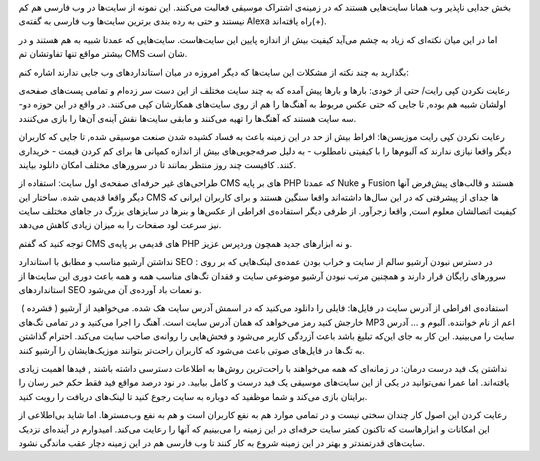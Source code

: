 .. title: موسیقی در وب فارسی‌ .. date: 2010/4/4 18:39:56

.. raw:: html

   <html>

.. raw:: html

   <body>

.. raw:: html

   <p>

بخش جدایی نا‌پذیر وب همانا سایت‌هایی هستند که در زمینه‌ی اشتراک موسیقی
فعالبت می‌کنند‌. این نمونه از سایت‌ها در وب فارسی هم کم نیستند و حتی به
رده بندی برترین سایت‌ها وب فارسی به گفته‌ی Alexa راه یافته‌اند(+)‌.

اما در این میان نکته‌ای که زیاد به چشم می‌آید کیفیت بیش از اندازه پایین
این سایت‌هاست‌. سایت‌هایی که عمدتا شبیه به هم هستند و در بیشتر مواقع
تنها تفاوتشان تم CMS شان است‌.

بگذارید به چند نکته از مشکلات این سایت‌ها که دیگر امروزه در میان
استاندارد‌های وب جایی ندارند اشاره کنم‌:

رعایت نکردن کپی رایت‌/ حتی از خودی‌: بارها و بارها پیش آمده که به چند
سایت مختلف از این دست سر زده‌ام و تمامی پست‌های صفحه‌ی اولشان شبیه هم
بوده‌, تا جایی که حتی عکس مربوط به آهنگ‌ها را هم از روی سایت‌های
همکارشان کپی می‌کنند‌. در واقع در این حوزه دو‌- سه سایت هستند که آهنگ‌ها
را تهیه می‌کنند و ما‌بقی سایت‌ها نقش آینه‌ی آن‌ها را بازی می‌کنندد‌.

رعایت نکردن کپی رایت موزیسن‌ها‌: افراط بیش از حد در این زمینه باعث به
فساد کشیده شدن صنعت موسیقی شده‌, تا جایی که کاربران دیگر واقعا نیازی
ندارند که آلبوم‌ها را با کیفیتی نامطلوب‌ - به دلیل صرفه‌جویی‌های بیش از
اندازه کمپانی ها برای کم کردن قیمت - خریداری کنند‌. کافیست چند روز منتظر
بمانند تا در سرور‌های مختلف امکان دانلود بیایند‌.

طراحی‌های غیر حرفه‌ای صفحه‌ی اول سایت‌: استفاده از CMS های بر پایه PHP
که عمدتا Nuke و Fusion هستند و قالب‌های پیش‌فرض آنها دیگر واقعا قدیمی
شده‌. ساختار این CMS ها جدای از پیشرفتی که در این سال‌ها داشته‌اند واقعا
سنگین هستند و برای کاربران ایرانی که کیفیت اتصالشان معلوم است‌, واقعا
زجر‌آور‌. از طرفی دیگر استفاده‌ی افراطی از عکس‌ها و بنر‌ها در سایز‌های
بزرگ در جا‌های مختلف سایت نیز سرعت لود صفحات را به میزان زیادی کاهش
می‌دهد‌.

توجه کنید که گفتم CMS های قدیمی بر پایه‌ی PHP و نه ابزار‌های جدید همچون
ورد‌پرس‌ عزیز.

نداشتن آرشیو مناسب و مطابق با استاندارد SEO : در دسترس نبودن آرشیو سالم
از سایت و خراب بودن عمده‌ی لینک‌هایی که بر روی سرور‌های رایگان قرار
دارند و همچنین مرتب نبودن آرشیو موضوعی سایت و فقدان تگ‌های مناسب همه و
همه باعث دوری این سایت‌ها از استاندارد‌های SEO و نعمات باد آورده‌ی آن
می‌شود‌.

استفاده‌ی افراطی از آدرس سایت در فایل‌ها‌: فایلی را دانلود می‌کنید که در
اسمش آدرس سایت هک شده‌. می‌خواهید از آرشیو ( فشرده )  خارجش کنید رمز
می‌خواهد که همان آدرس سایت است‌. آهنگ را اجرا می‌کنید و در تمامی تگ‌های
MP3 اعم از نام خواننده‌. آلبوم و ... آدرس سایت را می‌بینید‌. این کار به
جای این‌که تبلیغ باشد باعث آزردگی کاربر می‌شود و فحش‌هایی را روانه‌ی
صاحب سایت می‌کند‌. احترام گذاشتن به تگ‌ها در فایل‌های صوتی باعث می‌شود
که کاربران راحت‌تر بتوانند موزیک‌هایشان را آرشیو کنند‌.

نداشتن یک فید درست درمان‌: در زمانه‌ای که همه می‌خواهند با راحت‌ترین
روش‌ها به اطلاعات دسترسی داشته باشند , فید‌ها اهمیت زیادی یافته‌اند‌.
اما عمرا نمی‌توانید در یکی از این سایت‌های موسیقی یک فید درست و کامل
بیابید‌. در نود درصد مواقع فید فقط حکم خبر رسان را برایتان بازی می‌کند و
شما موظفید که دوباره به سایت رجوع کنید تا لینک‌های دریافت را رویت کنید‌.

رعایت کردن این اصول کار چندان سختی نیست و در تمامی موارد هم به نفع
کاربران است و هم به نفع وب‌مستر‌ها‌. اما شاید بی‌اطلاعی از این امکانات و
ابزار‌هاست که تا‌کنون کمتر سایت حرفه‌ای در این زمینه را می‌بینیم که آنها
را رعایت می‌کند‌. امیدوارم در آینده‌ای نزدیک سایت‌های قدرتمندتر و بهتر
در این زمینه شروع به کار کنند تا وب فارسی هم در این زمینه دچار عقب
ماندگی نشود‌.

.. raw:: html

   </p>

.. raw:: html

   </body>

.. raw:: html

   </html>

